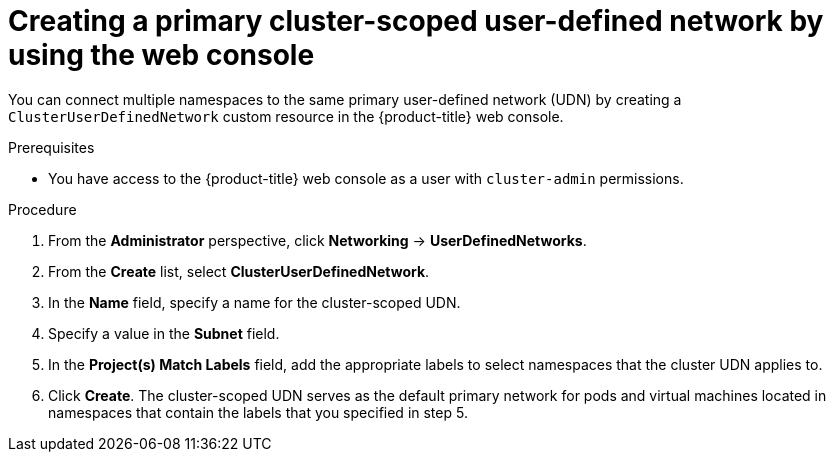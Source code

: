 // Module included in the following assemblies:
//
// * virt/vm_networking/virt-connecting-vm-to-primary-udn.adoc

:_mod-docs-content-type: PROCEDURE
[id="virt-creating-primary-cluster-udn-web_{context}"]
= Creating a primary cluster-scoped user-defined network by using the web console

You can connect multiple namespaces to the same primary user-defined network (UDN) by creating a `ClusterUserDefinedNetwork` custom resource in the {product-title} web console.

.Prerequisites
* You have access to the {product-title} web console as a user with `cluster-admin` permissions.

.Procedure
. From the *Administrator* perspective, click *Networking* -> *UserDefinedNetworks*.

. From the *Create* list, select *ClusterUserDefinedNetwork*.

. In the *Name* field, specify a name for the cluster-scoped UDN.

. Specify a value in the *Subnet* field.

. In the *Project(s) Match Labels* field, add the appropriate labels to select namespaces that the cluster UDN applies to.

. Click *Create*. The cluster-scoped UDN serves as the default primary network for pods and virtual machines located in namespaces that contain the labels that you specified in step 5.

